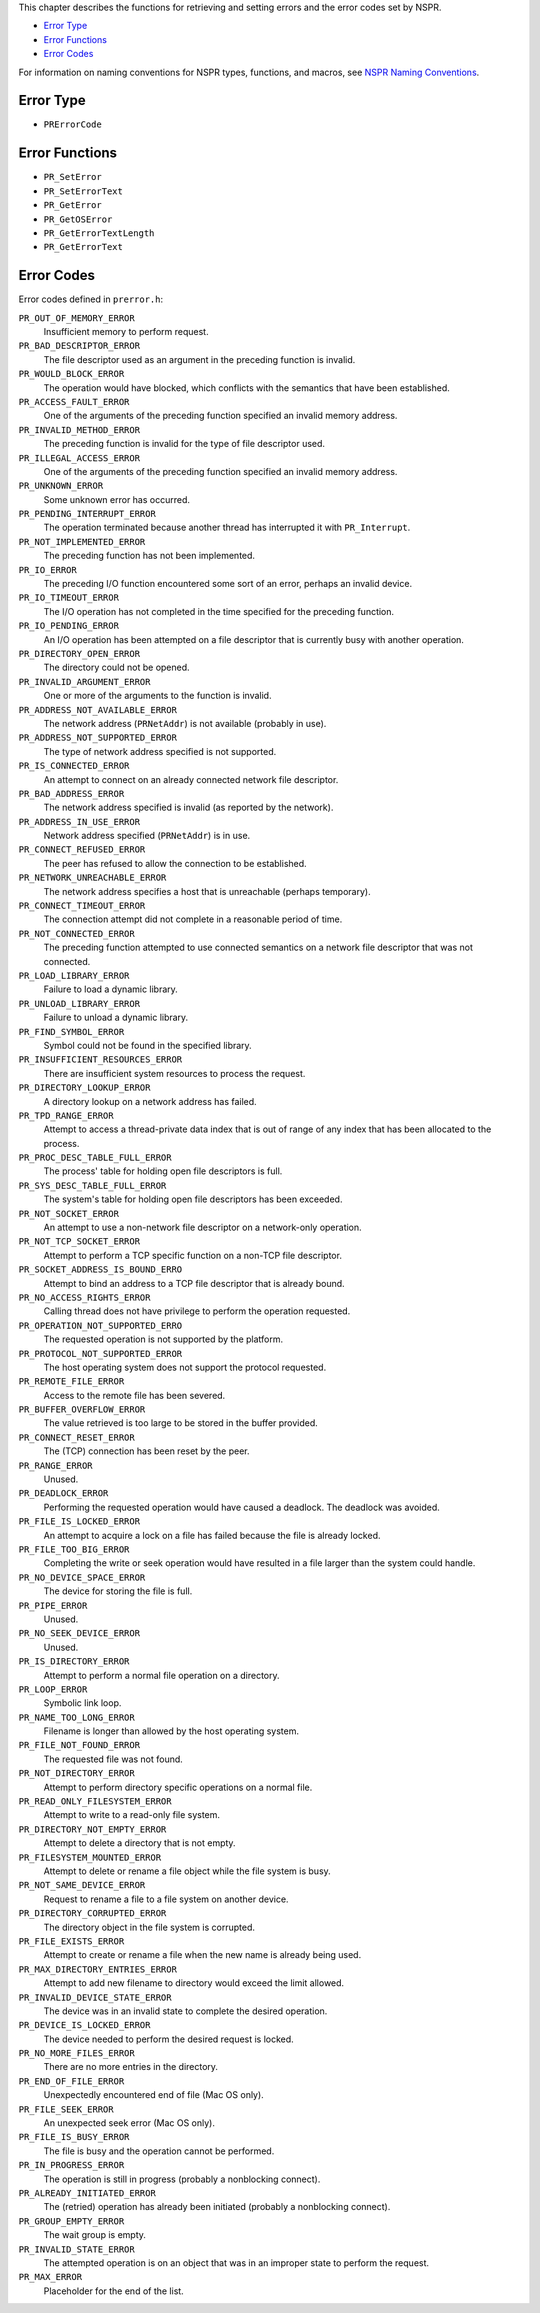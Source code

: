 This chapter describes the functions for retrieving and setting errors
and the error codes set by NSPR.

-  `Error Type <#Error_Type>`__
-  `Error Functions <#Error_Functions>`__
-  `Error Codes <#Error_Codes>`__

For information on naming conventions for NSPR types, functions, and
macros, see `NSPR Naming
Conventions <Introduction_to_NSPR#NSPR_Naming_Conventions>`__.

.. _Error_Type:

Error Type
----------

-  ``PRErrorCode``

.. _Error_Functions:

Error Functions
---------------

-  ``PR_SetError``
-  ``PR_SetErrorText``
-  ``PR_GetError``
-  ``PR_GetOSError``
-  ``PR_GetErrorTextLength``
-  ``PR_GetErrorText``

.. _Error_Codes:

Error Codes
-----------

Error codes defined in ``prerror.h``:

``PR_OUT_OF_MEMORY_ERROR``
   Insufficient memory to perform request.
``PR_BAD_DESCRIPTOR_ERROR``
   The file descriptor used as an argument in the preceding function is
   invalid.
``PR_WOULD_BLOCK_ERROR``
   The operation would have blocked, which conflicts with the semantics
   that have been established.
``PR_ACCESS_FAULT_ERROR``
   One of the arguments of the preceding function specified an invalid
   memory address.
``PR_INVALID_METHOD_ERROR``
   The preceding function is invalid for the type of file descriptor
   used.
``PR_ILLEGAL_ACCESS_ERROR``
   One of the arguments of the preceding function specified an invalid
   memory address.
``PR_UNKNOWN_ERROR``
   Some unknown error has occurred.
``PR_PENDING_INTERRUPT_ERROR``
   The operation terminated because another thread has interrupted it
   with ``PR_Interrupt``.
``PR_NOT_IMPLEMENTED_ERROR``
   The preceding function has not been implemented.
``PR_IO_ERROR``
   The preceding I/O function encountered some sort of an error, perhaps
   an invalid device.
``PR_IO_TIMEOUT_ERROR``
   The I/O operation has not completed in the time specified for the
   preceding function.
``PR_IO_PENDING_ERROR``
   An I/O operation has been attempted on a file descriptor that is
   currently busy with another operation.
``PR_DIRECTORY_OPEN_ERROR``
   The directory could not be opened.
``PR_INVALID_ARGUMENT_ERROR``
   One or more of the arguments to the function is invalid.
``PR_ADDRESS_NOT_AVAILABLE_ERROR``
   The network address (``PRNetAddr``) is not available (probably in
   use).
``PR_ADDRESS_NOT_SUPPORTED_ERROR``
   The type of network address specified is not supported.
``PR_IS_CONNECTED_ERROR``
   An attempt to connect on an already connected network file
   descriptor.
``PR_BAD_ADDRESS_ERROR``
   The network address specified is invalid (as reported by the
   network).
``PR_ADDRESS_IN_USE_ERROR``
   Network address specified (``PRNetAddr``) is in use.
``PR_CONNECT_REFUSED_ERROR``
   The peer has refused to allow the connection to be established.
``PR_NETWORK_UNREACHABLE_ERROR``
   The network address specifies a host that is unreachable (perhaps
   temporary).
``PR_CONNECT_TIMEOUT_ERROR``
   The connection attempt did not complete in a reasonable period of
   time.
``PR_NOT_CONNECTED_ERROR``
   The preceding function attempted to use connected semantics on a
   network file descriptor that was not connected.
``PR_LOAD_LIBRARY_ERROR``
   Failure to load a dynamic library.
``PR_UNLOAD_LIBRARY_ERROR``
   Failure to unload a dynamic library.
``PR_FIND_SYMBOL_ERROR``
   Symbol could not be found in the specified library.
``PR_INSUFFICIENT_RESOURCES_ERROR``
   There are insufficient system resources to process the request.
``PR_DIRECTORY_LOOKUP_ERROR``
   A directory lookup on a network address has failed.
``PR_TPD_RANGE_ERROR``
   Attempt to access a thread-private data index that is out of range of
   any index that has been allocated to the process.
``PR_PROC_DESC_TABLE_FULL_ERROR``
   The process' table for holding open file descriptors is full.
``PR_SYS_DESC_TABLE_FULL_ERROR``
   The system's table for holding open file descriptors has been
   exceeded.
``PR_NOT_SOCKET_ERROR``
   An attempt to use a non-network file descriptor on a network-only
   operation.
``PR_NOT_TCP_SOCKET_ERROR``
   Attempt to perform a TCP specific function on a non-TCP file
   descriptor.
``PR_SOCKET_ADDRESS_IS_BOUND_ERRO``
   Attempt to bind an address to a TCP file descriptor that is already
   bound.
``PR_NO_ACCESS_RIGHTS_ERROR``
   Calling thread does not have privilege to perform the operation
   requested.
``PR_OPERATION_NOT_SUPPORTED_ERRO``
   The requested operation is not supported by the platform.
``PR_PROTOCOL_NOT_SUPPORTED_ERROR``
   The host operating system does not support the protocol requested.
``PR_REMOTE_FILE_ERROR``
   Access to the remote file has been severed.
``PR_BUFFER_OVERFLOW_ERROR``
   The value retrieved is too large to be stored in the buffer provided.
``PR_CONNECT_RESET_ERROR``
   The (TCP) connection has been reset by the peer.
``PR_RANGE_ERROR``
   Unused.
``PR_DEADLOCK_ERROR``
   Performing the requested operation would have caused a deadlock. The
   deadlock was avoided.
``PR_FILE_IS_LOCKED_ERROR``
   An attempt to acquire a lock on a file has failed because the file is
   already locked.
``PR_FILE_TOO_BIG_ERROR``
   Completing the write or seek operation would have resulted in a file
   larger than the system could handle.
``PR_NO_DEVICE_SPACE_ERROR``
   The device for storing the file is full.
``PR_PIPE_ERROR``
   Unused.
``PR_NO_SEEK_DEVICE_ERROR``
   Unused.
``PR_IS_DIRECTORY_ERROR``
   Attempt to perform a normal file operation on a directory.
``PR_LOOP_ERROR``
   Symbolic link loop.
``PR_NAME_TOO_LONG_ERROR``
   Filename is longer than allowed by the host operating system.
``PR_FILE_NOT_FOUND_ERROR``
   The requested file was not found.
``PR_NOT_DIRECTORY_ERROR``
   Attempt to perform directory specific operations on a normal file.
``PR_READ_ONLY_FILESYSTEM_ERROR``
   Attempt to write to a read-only file system.
``PR_DIRECTORY_NOT_EMPTY_ERROR``
   Attempt to delete a directory that is not empty.
``PR_FILESYSTEM_MOUNTED_ERROR``
   Attempt to delete or rename a file object while the file system is
   busy.
``PR_NOT_SAME_DEVICE_ERROR``
   Request to rename a file to a file system on another device.
``PR_DIRECTORY_CORRUPTED_ERROR``
   The directory object in the file system is corrupted.
``PR_FILE_EXISTS_ERROR``
   Attempt to create or rename a file when the new name is already being
   used.
``PR_MAX_DIRECTORY_ENTRIES_ERROR``
   Attempt to add new filename to directory would exceed the limit
   allowed.
``PR_INVALID_DEVICE_STATE_ERROR``
   The device was in an invalid state to complete the desired operation.
``PR_DEVICE_IS_LOCKED_ERROR``
   The device needed to perform the desired request is locked.
``PR_NO_MORE_FILES_ERROR``
   There are no more entries in the directory.
``PR_END_OF_FILE_ERROR``
   Unexpectedly encountered end of file (Mac OS only).
``PR_FILE_SEEK_ERROR``
   An unexpected seek error (Mac OS only).
``PR_FILE_IS_BUSY_ERROR``
   The file is busy and the operation cannot be performed.
``PR_IN_PROGRESS_ERROR``
   The operation is still in progress (probably a nonblocking connect).
``PR_ALREADY_INITIATED_ERROR``
   The (retried) operation has already been initiated (probably a
   nonblocking connect).
``PR_GROUP_EMPTY_ERROR``
   The wait group is empty.
``PR_INVALID_STATE_ERROR``
   The attempted operation is on an object that was in an improper state
   to perform the request.
``PR_MAX_ERROR``
   Placeholder for the end of the list.
